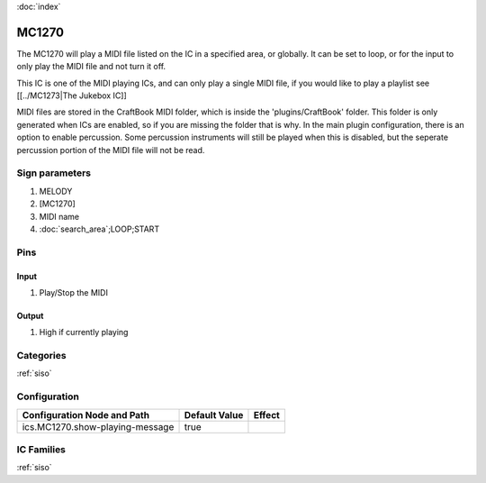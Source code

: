 :doc:`index`

======
MC1270
======

The MC1270 will play a MIDI file listed on the IC in a specified area, or globally. It can be set to loop, or for the input to only play the MIDI file and not turn it off.

This IC is one of the MIDI playing ICs, and can only play a single MIDI file, if you would like to play a playlist see [[../MC1273|The Jukebox IC]]

MIDI files are stored in the CraftBook MIDI folder, which is inside the 'plugins/CraftBook' folder. This folder is only generated when ICs are enabled, so if you are missing the folder that is why.
In the main plugin configuration, there is an option to enable percussion. Some percussion instruments will still be played when this is disabled, but the seperate percussion portion of the MIDI file will not be read.

Sign parameters
===============

#. MELODY
#. [MC1270]
#. MIDI name
#. :doc:`search_area`;LOOP;START

Pins
====

Input
-----

#. Play/Stop the MIDI

Output
------

#. High if currently playing

Categories
==========
:ref:`siso`


Configuration
=============

+---------------------------------+---------------+----------------------------------------------------+
| Configuration Node and Path     | Default Value | Effect                                             |
+=================================+===============+====================================================+
| ics.MC1270.show-playing-message |  true         |                                                    |
+---------------------------------+---------------+----------------------------------------------------+

IC Families
===========
:ref:`siso`
